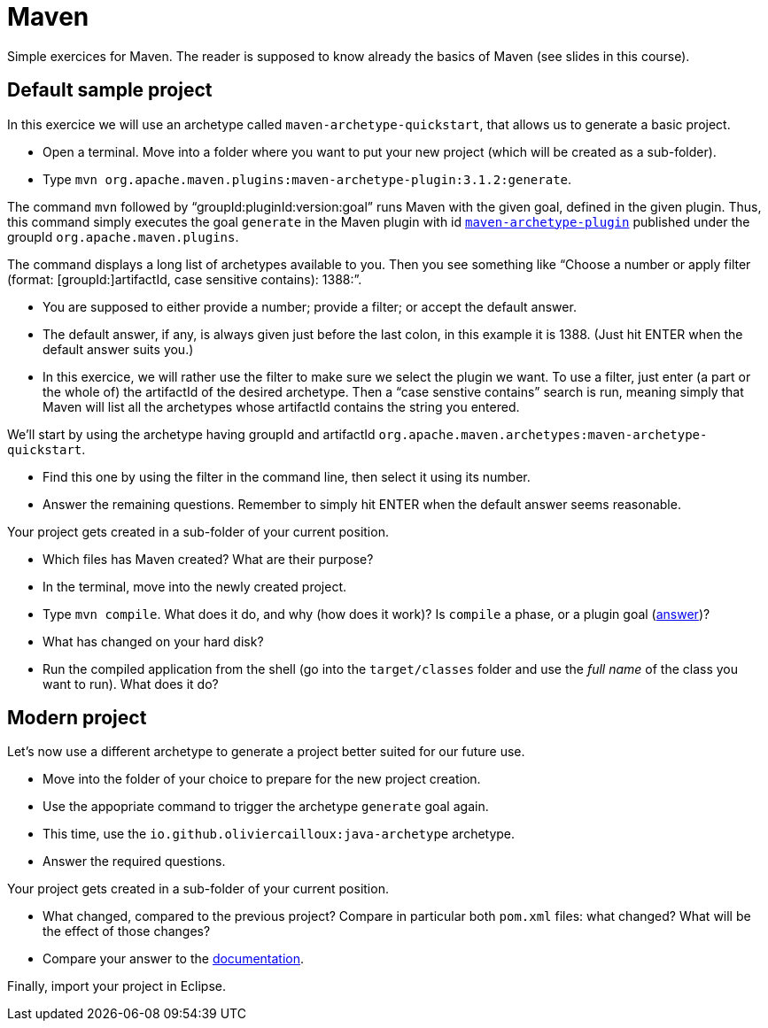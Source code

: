 = Maven
:sectanchors:
//works around awesome_bot bug that used to be published at github.com/dkhamsing/awesome_bot/issues/182.
:emptyattribute:

Simple exercices for Maven. The reader is supposed to know already the basics of Maven (see slides in this course).

== Default sample project
In this exercice we will use an archetype called `maven-archetype-quickstart`, that allows us to generate a basic project.

* Open a terminal. Move into a folder where you want to put your new project (which will be created as a sub-folder).
* Type `mvn org.apache.maven.plugins:maven-archetype-plugin:3.1.2:generate`. 

The command `mvn` followed by “groupId:pluginId:version:goal” runs Maven with the given goal, defined in the given plugin.
Thus, this command simply executes the goal `generate` in the Maven plugin with id https://search.maven.org/artifact/org.apache.maven.plugins/maven-archetype-plugin[`maven-archetype-plugin`] published under the groupId `org.apache.maven.plugins`.

The command displays a long list of archetypes available to you. Then you see something like “Choose a number or apply filter (format: [groupId:]artifactId, case sensitive contains): 1388:”.

* You are supposed to either provide a number; provide a filter; or accept the default answer.
* The default answer, if any, is always given just before the last colon, in this example it is 1388. (Just hit ENTER when the default answer suits you.)
* In this exercice, we will rather use the filter to make sure we select the plugin we want. To use a filter, just enter (a part or the whole of) the artifactId of the desired archetype. Then a “case senstive contains” search is run, meaning simply that Maven will list all the archetypes whose artifactId contains the string you entered.

We’ll start by using the archetype having groupId and artifactId `org.apache.maven.archetypes:maven-archetype-quickstart`.

* Find this one by using the filter in the command line, then select it using its number.
* Answer the remaining questions. Remember to simply hit ENTER when the default answer seems reasonable.

Your project gets created in a sub-folder of your current position.

* Which files has Maven created? What are their purpose?
* In the terminal, move into the newly created project.
* Type `mvn compile`. What does it do, and why (how does it work)? Is `compile` a phase, or a plugin goal (http://maven.apache.org/guides/introduction/introduction-to-the-lifecycle.html#Lifecycle_Reference[answer])?
* What has changed on your hard disk?
* Run the compiled application from the shell (go into the `target/classes` folder and use the _full name_ of the class you want to run). What does it do?

== Modern project
Let’s now use a different archetype to generate a project better suited for our future use.

* Move into the folder of your choice to prepare for the new project creation.
* Use the appopriate command to trigger the archetype `generate` goal again.
* This time, use the `io.github.oliviercailloux:java-archetype` archetype.
* Answer the required questions.

Your project gets created in a sub-folder of your current position.

* What changed, compared to the previous project? Compare in particular both `pom.xml` files: what changed? What will be the effect of those changes?
* Compare your answer to the https://github.com/oliviercailloux/java-archetype[documentation].

Finally, import your project in Eclipse.

